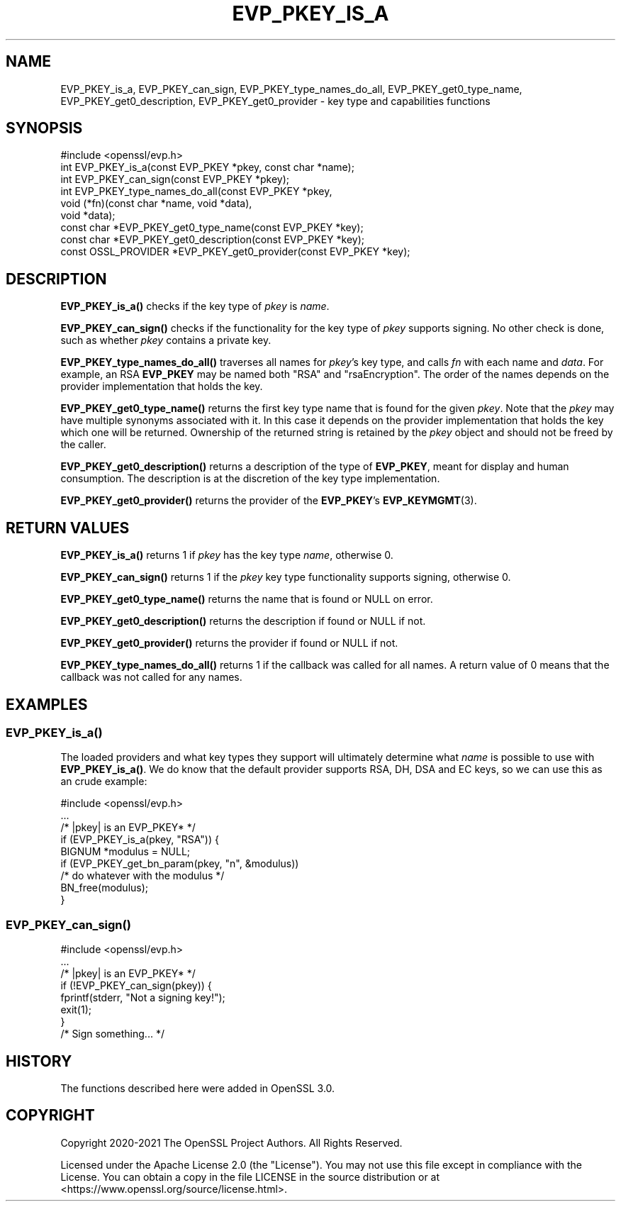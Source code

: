 .\" -*- mode: troff; coding: utf-8 -*-
.\" Automatically generated by Pod::Man 5.0102 (Pod::Simple 3.45)
.\"
.\" Standard preamble:
.\" ========================================================================
.de Sp \" Vertical space (when we can't use .PP)
.if t .sp .5v
.if n .sp
..
.de Vb \" Begin verbatim text
.ft CW
.nf
.ne \\$1
..
.de Ve \" End verbatim text
.ft R
.fi
..
.\" \*(C` and \*(C' are quotes in nroff, nothing in troff, for use with C<>.
.ie n \{\
.    ds C` ""
.    ds C' ""
'br\}
.el\{\
.    ds C`
.    ds C'
'br\}
.\"
.\" Escape single quotes in literal strings from groff's Unicode transform.
.ie \n(.g .ds Aq \(aq
.el       .ds Aq '
.\"
.\" If the F register is >0, we'll generate index entries on stderr for
.\" titles (.TH), headers (.SH), subsections (.SS), items (.Ip), and index
.\" entries marked with X<> in POD.  Of course, you'll have to process the
.\" output yourself in some meaningful fashion.
.\"
.\" Avoid warning from groff about undefined register 'F'.
.de IX
..
.nr rF 0
.if \n(.g .if rF .nr rF 1
.if (\n(rF:(\n(.g==0)) \{\
.    if \nF \{\
.        de IX
.        tm Index:\\$1\t\\n%\t"\\$2"
..
.        if !\nF==2 \{\
.            nr % 0
.            nr F 2
.        \}
.    \}
.\}
.rr rF
.\" ========================================================================
.\"
.IX Title "EVP_PKEY_IS_A 3ossl"
.TH EVP_PKEY_IS_A 3ossl 2025-02-11 3.4.1 OpenSSL
.\" For nroff, turn off justification.  Always turn off hyphenation; it makes
.\" way too many mistakes in technical documents.
.if n .ad l
.nh
.SH NAME
EVP_PKEY_is_a, EVP_PKEY_can_sign, EVP_PKEY_type_names_do_all,
EVP_PKEY_get0_type_name, EVP_PKEY_get0_description, EVP_PKEY_get0_provider
\&\- key type and capabilities functions
.SH SYNOPSIS
.IX Header "SYNOPSIS"
.Vb 1
\& #include <openssl/evp.h>
\&
\& int EVP_PKEY_is_a(const EVP_PKEY *pkey, const char *name);
\& int EVP_PKEY_can_sign(const EVP_PKEY *pkey);
\& int EVP_PKEY_type_names_do_all(const EVP_PKEY *pkey,
\&                                void (*fn)(const char *name, void *data),
\&                                void *data);
\& const char *EVP_PKEY_get0_type_name(const EVP_PKEY *key);
\& const char *EVP_PKEY_get0_description(const EVP_PKEY *key);
\& const OSSL_PROVIDER *EVP_PKEY_get0_provider(const EVP_PKEY *key);
.Ve
.SH DESCRIPTION
.IX Header "DESCRIPTION"
\&\fBEVP_PKEY_is_a()\fR checks if the key type of \fIpkey\fR is \fIname\fR.
.PP
\&\fBEVP_PKEY_can_sign()\fR checks if the functionality for the key type of
\&\fIpkey\fR supports signing.  No other check is done, such as whether
\&\fIpkey\fR contains a private key.
.PP
\&\fBEVP_PKEY_type_names_do_all()\fR traverses all names for \fIpkey\fR's key type, and
calls \fIfn\fR with each name and \fIdata\fR.  For example, an RSA \fBEVP_PKEY\fR may
be named both \f(CW\*(C`RSA\*(C'\fR and \f(CW\*(C`rsaEncryption\*(C'\fR.
The order of the names depends on the provider implementation that holds
the key.
.PP
\&\fBEVP_PKEY_get0_type_name()\fR returns the first key type name that is found
for the given \fIpkey\fR. Note that the \fIpkey\fR may have multiple synonyms
associated with it. In this case it depends on the provider implementation
that holds the key which one will be returned.
Ownership of the returned string is retained by the \fIpkey\fR object and should
not be freed by the caller.
.PP
\&\fBEVP_PKEY_get0_description()\fR returns a description of the type of \fBEVP_PKEY\fR,
meant for display and human consumption.  The description is at the
discretion of the key type implementation.
.PP
\&\fBEVP_PKEY_get0_provider()\fR returns the provider of the \fBEVP_PKEY\fR's
\&\fBEVP_KEYMGMT\fR\|(3).
.SH "RETURN VALUES"
.IX Header "RETURN VALUES"
\&\fBEVP_PKEY_is_a()\fR returns 1 if \fIpkey\fR has the key type \fIname\fR,
otherwise 0.
.PP
\&\fBEVP_PKEY_can_sign()\fR returns 1 if the \fIpkey\fR key type functionality
supports signing, otherwise 0.
.PP
\&\fBEVP_PKEY_get0_type_name()\fR returns the name that is found or NULL on error.
.PP
\&\fBEVP_PKEY_get0_description()\fR returns the description if found or NULL if not.
.PP
\&\fBEVP_PKEY_get0_provider()\fR returns the provider if found or NULL if not.
.PP
\&\fBEVP_PKEY_type_names_do_all()\fR returns 1 if the callback was called for all
names. A return value of 0 means that the callback was not called for any
names.
.SH EXAMPLES
.IX Header "EXAMPLES"
.SS \fBEVP_PKEY_is_a()\fP
.IX Subsection "EVP_PKEY_is_a()"
The loaded providers and what key types they support will ultimately
determine what \fIname\fR is possible to use with \fBEVP_PKEY_is_a()\fR.  We do know
that the default provider supports RSA, DH, DSA and EC keys, so we can use
this as an crude example:
.PP
.Vb 1
\& #include <openssl/evp.h>
\&
\& ...
\&     /* |pkey| is an EVP_PKEY* */
\&     if (EVP_PKEY_is_a(pkey, "RSA")) {
\&         BIGNUM *modulus = NULL;
\&         if (EVP_PKEY_get_bn_param(pkey, "n", &modulus))
\&             /* do whatever with the modulus */
\&         BN_free(modulus);
\&     }
.Ve
.SS \fBEVP_PKEY_can_sign()\fP
.IX Subsection "EVP_PKEY_can_sign()"
.Vb 1
\& #include <openssl/evp.h>
\&
\& ...
\&     /* |pkey| is an EVP_PKEY* */
\&     if (!EVP_PKEY_can_sign(pkey)) {
\&         fprintf(stderr, "Not a signing key!");
\&         exit(1);
\&     }
\&     /* Sign something... */
.Ve
.SH HISTORY
.IX Header "HISTORY"
The functions described here were added in OpenSSL 3.0.
.SH COPYRIGHT
.IX Header "COPYRIGHT"
Copyright 2020\-2021 The OpenSSL Project Authors. All Rights Reserved.
.PP
Licensed under the Apache License 2.0 (the "License").  You may not use
this file except in compliance with the License.  You can obtain a copy
in the file LICENSE in the source distribution or at
<https://www.openssl.org/source/license.html>.
